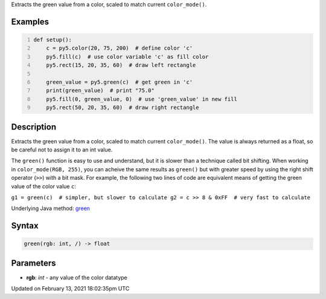.. title: green()
.. slug: green
.. date: 2021-02-13 18:02:35 UTC+00:00
.. tags:
.. category:
.. link:
.. description: py5 green() documentation
.. type: text

Extracts the green value from a color, scaled to match current ``color_mode()``.

Examples
========

.. raw:: html

    <div class="example-table">

.. raw:: html

    <div class="example-row"><div class="example-cell-image">

.. image:: /images/reference/Sketch_green_0.png
    :alt: example picture for green()

.. raw:: html

    </div><div class="example-cell-code">

.. code:: python
    :number-lines:

    def setup():
        c = py5.color(20, 75, 200)  # define color 'c'
        py5.fill(c)  # use color variable 'c' as fill color
        py5.rect(15, 20, 35, 60)  # draw left rectangle
    
        green_value = py5.green(c)  # get green in 'c'
        print(green_value)  # print "75.0"
        py5.fill(0, green_value, 0)  # use 'green_value' in new fill
        py5.rect(50, 20, 35, 60)  # draw right rectangle

.. raw:: html

    </div></div>

.. raw:: html

    </div>

Description
===========

Extracts the green value from a color, scaled to match current ``color_mode()``. The value is always returned as a float, so be careful not to assign it to an int value.

The ``green()`` function is easy to use and understand, but it is slower than a technique called bit shifting. When working in ``color_mode(RGB, 255)``, you can acheive the same results as ``green()`` but with greater speed by using the right shift operator (``>>``) with a bit mask. For example, the following two lines of code are equivalent means of getting the green value of the color value ``c``:

``g1 = green(c)  # simpler, but slower to calculate
g2 = c >> 8 & 0xFF  # very fast to calculate``

Underlying Java method: `green <https://processing.org/reference/green_.html>`_

Syntax
======

.. code:: python

    green(rgb: int, /) -> float

Parameters
==========

* **rgb**: `int` - any value of the color datatype


Updated on February 13, 2021 18:02:35pm UTC

